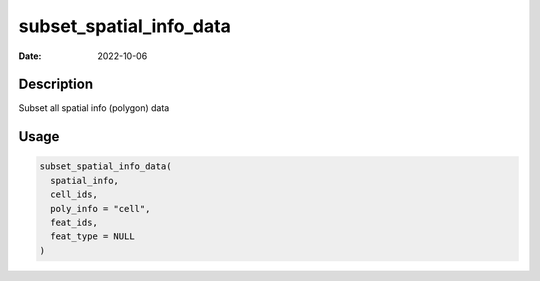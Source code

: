 ========================
subset_spatial_info_data
========================

:Date: 2022-10-06

Description
===========

Subset all spatial info (polygon) data

Usage
=====

.. code:: r

   subset_spatial_info_data(
     spatial_info,
     cell_ids,
     poly_info = "cell",
     feat_ids,
     feat_type = NULL
   )
